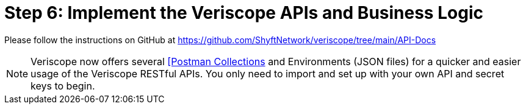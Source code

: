 = Step 6: Implement the Veriscope APIs and Business Logic
:navtitle: 6) Implement APIs

Please follow the instructions on GitHub at https://github.com/ShyftNetwork/veriscope/tree/main/API-Docs

[NOTE]
Veriscope now offers several https://learning.postman.com/docs/getting-started/creating-the-first-collection/[[Postman Collections] and Environments (JSON files) for a quicker and easier usage of the Veriscope RESTful APIs. You only need to import and set up with your own API and secret keys to begin.